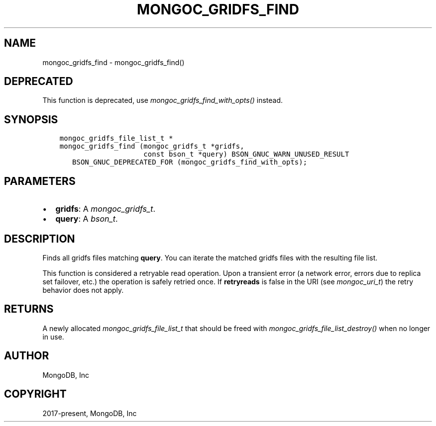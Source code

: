 .\" Man page generated from reStructuredText.
.
.
.nr rst2man-indent-level 0
.
.de1 rstReportMargin
\\$1 \\n[an-margin]
level \\n[rst2man-indent-level]
level margin: \\n[rst2man-indent\\n[rst2man-indent-level]]
-
\\n[rst2man-indent0]
\\n[rst2man-indent1]
\\n[rst2man-indent2]
..
.de1 INDENT
.\" .rstReportMargin pre:
. RS \\$1
. nr rst2man-indent\\n[rst2man-indent-level] \\n[an-margin]
. nr rst2man-indent-level +1
.\" .rstReportMargin post:
..
.de UNINDENT
. RE
.\" indent \\n[an-margin]
.\" old: \\n[rst2man-indent\\n[rst2man-indent-level]]
.nr rst2man-indent-level -1
.\" new: \\n[rst2man-indent\\n[rst2man-indent-level]]
.in \\n[rst2man-indent\\n[rst2man-indent-level]]u
..
.TH "MONGOC_GRIDFS_FIND" "3" "Apr 04, 2023" "1.23.3" "libmongoc"
.SH NAME
mongoc_gridfs_find \- mongoc_gridfs_find()
.SH DEPRECATED
.sp
This function is deprecated, use \fI\%mongoc_gridfs_find_with_opts()\fP instead.
.SH SYNOPSIS
.INDENT 0.0
.INDENT 3.5
.sp
.nf
.ft C
mongoc_gridfs_file_list_t *
mongoc_gridfs_find (mongoc_gridfs_t *gridfs,
                    const bson_t *query) BSON_GNUC_WARN_UNUSED_RESULT
   BSON_GNUC_DEPRECATED_FOR (mongoc_gridfs_find_with_opts);
.ft P
.fi
.UNINDENT
.UNINDENT
.SH PARAMETERS
.INDENT 0.0
.IP \(bu 2
\fBgridfs\fP: A \fI\%mongoc_gridfs_t\fP\&.
.IP \(bu 2
\fBquery\fP: A \fI\%bson_t\fP\&.
.UNINDENT
.SH DESCRIPTION
.sp
Finds all gridfs files matching \fBquery\fP\&. You can iterate the matched gridfs files with the resulting file list.
.sp
This function is considered a retryable read operation.
Upon a transient error (a network error, errors due to replica set failover, etc.) the operation is safely retried once.
If \fBretryreads\fP is false in the URI (see \fI\%mongoc_uri_t\fP) the retry behavior does not apply.
.SH RETURNS
.sp
A newly allocated \fI\%mongoc_gridfs_file_list_t\fP that should be freed with \fI\%mongoc_gridfs_file_list_destroy()\fP when no longer in use.
.SH AUTHOR
MongoDB, Inc
.SH COPYRIGHT
2017-present, MongoDB, Inc
.\" Generated by docutils manpage writer.
.
